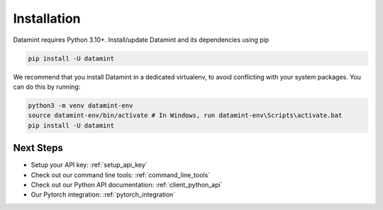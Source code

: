 Installation
===================================

Datamint requires Python 3.10+.
Install/update Datamint and its dependencies using pip

.. code-block:: bash

    pip install -U datamint

We recommend that you install Datamint in a dedicated virtualenv, to avoid conflicting with your system packages.
You can do this by running:

.. code-block:: bash

    python3 -m venv datamint-env
    source datamint-env/bin/activate # In Windows, run datamint-env\Scripts\activate.bat
    pip install -U datamint



Next Steps
------------
- Setup your API key: :ref:`setup_api_key`
- Check out our command line tools: :ref:`command_line_tools`
- Check out our Python API documentation: :ref:`client_python_api`
- Our Pytorch integration: :ref:`pytorch_integration`